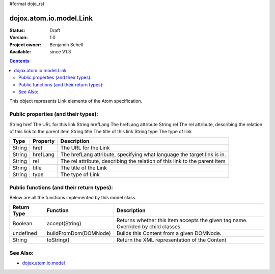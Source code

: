 #format dojo_rst

dojox.atom.io.model.Link
========================

:Status: Draft
:Version: 1.0
:Project owner: Benjamin Schell
:Available: since V1.3

.. contents::
   :depth: 2

This object represents Link elements of the Atom specification.

====================================
Public properties (and their types):
====================================

String  	href  	The URL for this link
String 	hrefLang 	The hrefLang attribute
String 	rel 	The rel attribute, describing the relation of this link to the parent item
String 	title 	The title of this link
String 	type 	The type of link


+----------------------------+-----------------+---------------------------------------------------------------------------------------------+
| **Type**                   | **Property**    | **Description**                                                                             |
+----------------------------+-----------------+---------------------------------------------------------------------------------------------+
| String                     | href            | The URL for the Link                                                                        |                                                               
+----------------------------+-----------------+---------------------------------------------------------------------------------------------+
| String                     | hrefLang        | The hrefLang attribute, specifying what language the target link is in.                     |
+----------------------------+-----------------+---------------------------------------------------------------------------------------------+
| String                     | rel             | The rel attribute, describing the relation of this link to the parent item                  |
+----------------------------+-----------------+---------------------------------------------------------------------------------------------+
| String                     | title 	       | The title of the Link                                                                       |
+----------------------------+-----------------+---------------------------------------------------------------------------------------------+
| String                     | type            | The type of Link                                                                            |
+----------------------------+-----------------+---------------------------------------------------------------------------------------------+

==========================================
Public functions (and their return types):
==========================================

Below are all the functions implemented by this model class.


+-------------------+------------------------------------------------------+-------------------------------------------------------------+
| **Return Type**   | **Function**                                         | **Description**                                             |
+-------------------+------------------------------------------------------+-------------------------------------------------------------+
| Boolean           | accept(String)                                       | Returns whether this item accepts the given tag name.       |
|                   |                                                      | Overriden by child classes                                  |
+-------------------+------------------------------------------------------+-------------------------------------------------------------+
| undefined         | buildFromDom(DOMNode)                                | Builds this Content from a given DOMNode.                   |
+-------------------+------------------------------------------------------+-------------------------------------------------------------+
| String            | toString()                                           | Return the XML representation of the Content                |
+-------------------+------------------------------------------------------+-------------------------------------------------------------+

=========
See Also: 
=========

* `dojox.atom.io.model <dojox/atom/io/model>`_
